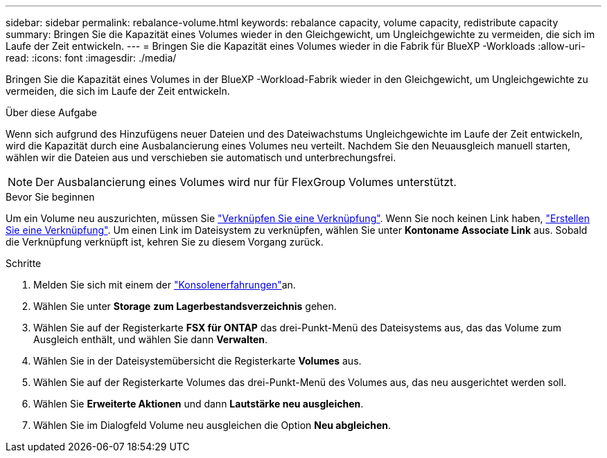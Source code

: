 ---
sidebar: sidebar 
permalink: rebalance-volume.html 
keywords: rebalance capacity, volume capacity, redistribute capacity 
summary: Bringen Sie die Kapazität eines Volumes wieder in den Gleichgewicht, um Ungleichgewichte zu vermeiden, die sich im Laufe der Zeit entwickeln. 
---
= Bringen Sie die Kapazität eines Volumes wieder in die Fabrik für BlueXP -Workloads
:allow-uri-read: 
:icons: font
:imagesdir: ./media/


[role="lead"]
Bringen Sie die Kapazität eines Volumes in der BlueXP -Workload-Fabrik wieder in den Gleichgewicht, um Ungleichgewichte zu vermeiden, die sich im Laufe der Zeit entwickeln.

.Über diese Aufgabe
Wenn sich aufgrund des Hinzufügens neuer Dateien und des Dateiwachstums Ungleichgewichte im Laufe der Zeit entwickeln, wird die Kapazität durch eine Ausbalancierung eines Volumes neu verteilt. Nachdem Sie den Neuausgleich manuell starten, wählen wir die Dateien aus und verschieben sie automatisch und unterbrechungsfrei.


NOTE: Der Ausbalancierung eines Volumes wird nur für FlexGroup Volumes unterstützt.

.Bevor Sie beginnen
Um ein Volume neu auszurichten, müssen Sie link:manage-links.html["Verknüpfen Sie eine Verknüpfung"]. Wenn Sie noch keinen Link haben, link:create-link.html["Erstellen Sie eine Verknüpfung"]. Um einen Link im Dateisystem zu verknüpfen, wählen Sie unter *Kontoname* *Associate Link* aus. Sobald die Verknüpfung verknüpft ist, kehren Sie zu diesem Vorgang zurück.

.Schritte
. Melden Sie sich mit einem der link:https://docs.netapp.com/us-en/workload-setup-admin/console-experiences.html["Konsolenerfahrungen"^]an.
. Wählen Sie unter *Storage* *zum Lagerbestandsverzeichnis* gehen.
. Wählen Sie auf der Registerkarte *FSX für ONTAP* das drei-Punkt-Menü des Dateisystems aus, das das Volume zum Ausgleich enthält, und wählen Sie dann *Verwalten*.
. Wählen Sie in der Dateisystemübersicht die Registerkarte *Volumes* aus.
. Wählen Sie auf der Registerkarte Volumes das drei-Punkt-Menü des Volumes aus, das neu ausgerichtet werden soll.
. Wählen Sie *Erweiterte Aktionen* und dann *Lautstärke neu ausgleichen*.
. Wählen Sie im Dialogfeld Volume neu ausgleichen die Option *Neu abgleichen*.

